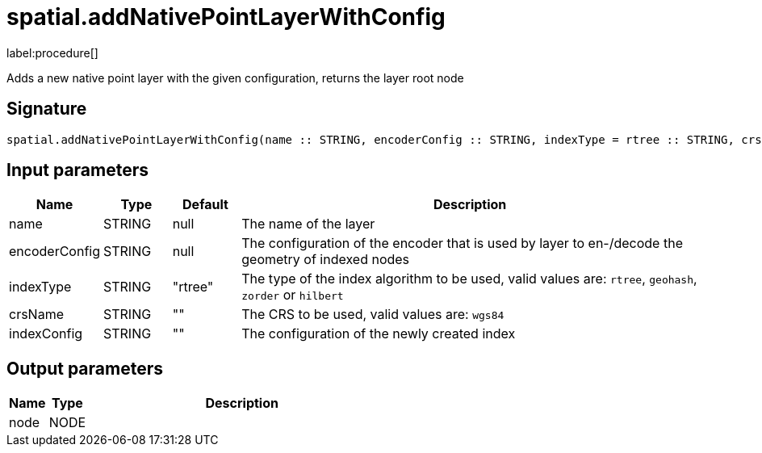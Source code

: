 // This file is generated by DocGeneratorTest, do not edit it manually
= spatial.addNativePointLayerWithConfig

:description: This section contains reference documentation for the spatial.addNativePointLayerWithConfig procedure.

label:procedure[]

[.emphasis]
Adds a new native point layer with the given configuration, returns the layer root node

== Signature

[source]
----
spatial.addNativePointLayerWithConfig(name :: STRING, encoderConfig :: STRING, indexType = rtree :: STRING, crsName =  :: STRING, indexConfig =  :: STRING) :: (node :: NODE)
----

== Input parameters

[.procedures,opts=header,cols='1,1,1,7']
|===
|Name|Type|Default|Description
|name|STRING|null
a|The name of the layer
|encoderConfig|STRING|null
a|The configuration of the encoder that is used by layer to en-/decode the geometry of indexed nodes
|indexType|STRING|"rtree"
a|The type of the index algorithm to be used, valid values are: `rtree`, `geohash`, `zorder` or `hilbert`
|crsName|STRING|""
a|The CRS to be used, valid values are: `wgs84`
|indexConfig|STRING|""
a|The configuration of the newly created index
|===

== Output parameters

[.procedures,opts=header,cols='1,1,8']
|===
|Name|Type|Description
|node|NODE|
|===

